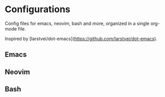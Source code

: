 * Configurations

  Config files for emacs, neovim, bash and more,
  organized in a single org-mode file.

  Inspired by [larstvei/dot-emacs](https://github.com/larstvei/dot-emacs).

** Emacs

** Neovim

** Bash


